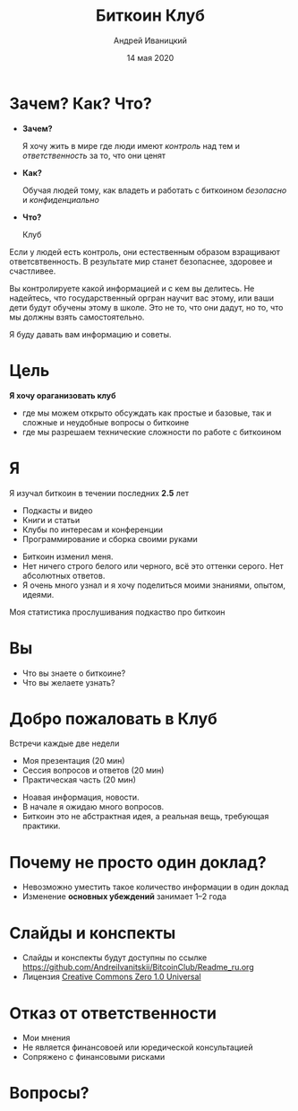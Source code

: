 #+STARTUP: hidestars

#+TITLE: Биткоин Клуб
#+AUTHOR: Андрей Иваницкий
#+DATE: 14 мая 2020

#+REVEAL_ROOT: ../ext/reveal.js-3.9.2/
#+REVEAL_THEME: moon
#+REVEAL_EXTRA_CSS: ../ext/custom-ru.css
#+REVEAL_TITLE_SLIDE: ../ext/title-slide.html
#+REVEAL_TITLE_SLIDE_BACKGROUND: ./../ext/pixabay/club.jpg

#+OPTIONS: num:t toc:nil reveal_history:t

* Зачем? Как? Что?
  #+ATTR_REVEAL: :frag (appear)
  - *Зачем?*
    #+ATTR_REVEAL: :frag (appear)
    Я хочу жить в мире где люди имеют /контроль/ над тем и /ответственность/ за то, что они ценят
  - *Как?*
    #+ATTR_REVEAL: :frag (appear)
    Обучая людей тому, как владеть и работать с биткоином /безопасно/ и /конфиденциально/
  - *Что?*
    #+ATTR_REVEAL: :frag (appear)
    Клуб
#+BEGIN_NOTES
Если у людей есть контроль, они естественным образом взращивают ответсвтвенность.
В результате мир станет безопаснее, здоровее и счастливее.

Вы контролируете какой информацией и с кем вы делитесь.
Не надейтесь, что государственный оргран научит вас этому, или ваши дети будут обучены этому в школе.
Это не то, что они дадут, но то, что мы должны взять самостоятельно.

Я буду давать вам информацию и советы.
#+END_NOTES
* Цель
#+ATTR_REVEAL: :frag (appear)
*Я хочу ораганизовать клуб*
#+ATTR_REVEAL: :frag (appear)
 - где мы можем открыто обсуждать как простые и базовые, так и сложные и неудобные вопросы о биткоине
 - где мы разрешаем технические сложности по работе с биткоином
* Я
Я изучал биткоин в течении последних *2.5* лет
 - Подкасты и видео
 - Книги и статьи
 - Клубы по интересам и конференции
 - Программирование и сборка своими руками
#+BEGIN_NOTES
 - Биткоин изменил меня.
 - Нет ничего строго белого или черного, всё это оттенки серого. Нет абсолютных ответов.
 - Я очень много узнал и я хочу поделиться моими знаниями, опытом, идеями.
#+END_NOTES
#+REVEAL: split
Моя статистика прослушивания подкаство про биткоин
#+ATTR_HTML: :alt My statistic of listening to bitcoin podcasts;
[[./../imgs/podcasts-stat.png]]
* Вы
  - Что вы знаете о биткоине?
  - Что вы желаете узнать?
* Добро пожаловать в Клуб
#+ATTR_REVEAL: :frag (appear)
Встречи каждые две недели
  #+ATTR_REVEAL: :frag (appear)
  - Моя презентация (20 мин)
  - Сессия вопросов и ответов (20 мин)
  - Практическая часть (20 мин)
#+BEGIN_NOTES
 - Ноавая информация, новости.
 - В начале я ожидаю много вопросов.
 - Биткоин это не абстрактная идея, а реальная вещь, требующая практики.
#+END_NOTES
* Почему не просто один доклад?
  #+ATTR_REVEAL: :frag (appear)
  - Невозможно уместить такое количество информации в один доклад
  - Изменение *основных убеждений* занимает 1–2 года
* Слайды и конспекты
  - Слайды и конспекты будут доступны по ссылке https://github.com/AndreiIvanitskii/BitcoinClub/Readme_ru.org
  - Лицензия [[../LICENSE][Creative Commons Zero 1.0 Universal]]
* Отказ от ответственности
  - Мои мнения
  - Не является финансовоей или юредической консультацией
  - Сопряжено с финансовыми рисками
* Вопросы?

